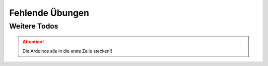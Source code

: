 Fehlende Übungen
################


Weitere Todos
*************

.. todo:: Auswahl von Inspirationen hinzufügen am Anfang.

.. attention:: Die Arduinos alle in die erste Zeile stecken!!

.. todo:: Beschreibung mit Bild vom Arduino (Pins)

.. todo:: Beschreibung der IDE, was wir brauchen.

    Siehe https://docs.arduino.cc/software/ide-v2/tutorials/getting-started-ide-v2/

.. todo:: In Aufgabe 8 das blaue kurze Kabel an der Photodiode entfernen.

.. todo:: Breadboard-Bilder auf reale Breadboards anpassen


